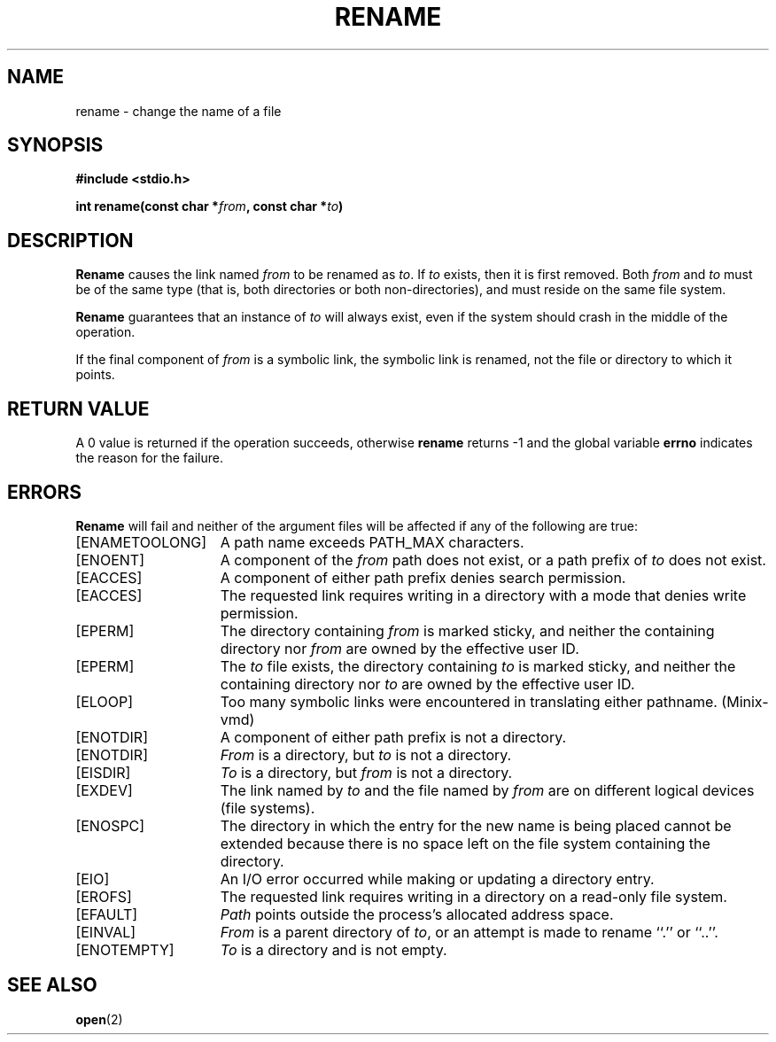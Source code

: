 .\" Copyright (c) 1983 Regents of the University of California.
.\" All rights reserved.  The Berkeley software License Agreement
.\" specifies the terms and conditions for redistribution.
.\"
.\"	@(#)rename.2	6.4 (Berkeley) 5/22/86
.\"
.TH RENAME 2 "May 22, 1986"
.UC 5
.SH NAME
rename \- change the name of a file
.SH SYNOPSIS
.ft B
.nf
#include <stdio.h>

int rename(const char *\fIfrom\fP, const char *\fIto\fP)
.fi
.ft R
.SH DESCRIPTION
.B Rename
causes the link named
.I from
to be renamed as
.IR to .
If 
.I to
exists, then it is first removed.
Both 
.I from
and
.I to
must be of the same type (that is, both directories or both
non-directories), and must reside on the same file system.
.PP
.B Rename
guarantees that an instance of
.I to
will always exist, even if the system should crash in
the middle of the operation.
.PP
If the final component of
.I from
is a symbolic link,
the symbolic link is renamed,
not the file or directory to which it points.
.SH "RETURN VALUE"
A 0 value is returned if the operation succeeds, otherwise
.B rename
returns \-1 and the global variable 
.B errno
indicates the reason for the failure.
.SH "ERRORS
.B Rename
will fail and neither of the argument files will be
affected if any of the following are true:
.TP 15
[ENAMETOOLONG]
A path name exceeds PATH_MAX characters.
.TP 15
[ENOENT]
A component of the \fIfrom\fP path does not exist,
or a path prefix of \fIto\fP does not exist.
.TP 15
[EACCES]
A component of either path prefix denies search permission.
.TP 15
[EACCES]
The requested link requires writing in a directory with a mode
that denies write permission.
.TP 15
[EPERM]
The directory containing \fIfrom\fP is marked sticky,
and neither the containing directory nor \fIfrom\fP
are owned by the effective user ID.
.TP 15
[EPERM]
The \fIto\fP file exists,
the directory containing \fIto\fP is marked sticky,
and neither the containing directory nor \fIto\fP
are owned by the effective user ID.
.TP 15
[ELOOP]
Too many symbolic links were encountered in translating either pathname.
(Minix-vmd)
.TP 15
[ENOTDIR]
A component of either path prefix is not a directory.
.TP 15
[ENOTDIR]
.I From
is a directory, but \fIto\fP is not a directory.
.TP 15
[EISDIR]
.I To
is a directory, but \fIfrom\fP is not a directory.
.TP 15
[EXDEV]
The link named by \fIto\fP and the file named by \fIfrom\fP
are on different logical devices (file systems).
.TP 15
[ENOSPC]
The directory in which the entry for the new name is being placed
cannot be extended because there is no space left on the file
system containing the directory.
.ig
.TP 15
[EDQUOT]
The directory in which the entry for the new name
is being placed cannot be extended because the
user's quota of disk blocks on the file system
containing the directory has been exhausted.
..
.TP 15
[EIO]
An I/O error occurred while making or updating a directory entry.
.TP 15
[EROFS]
The requested link requires writing in a directory on a read-only file
system.
.TP 15
[EFAULT]
.I Path
points outside the process's allocated address space.
.TP 15
[EINVAL]
.I From
is a parent directory of
.IR to ,
or an attempt is made to rename ``.'' or ``..''.
.TP 15
[ENOTEMPTY]
.I To
is a directory and is not empty.
.SH "SEE ALSO"
.BR open (2)
